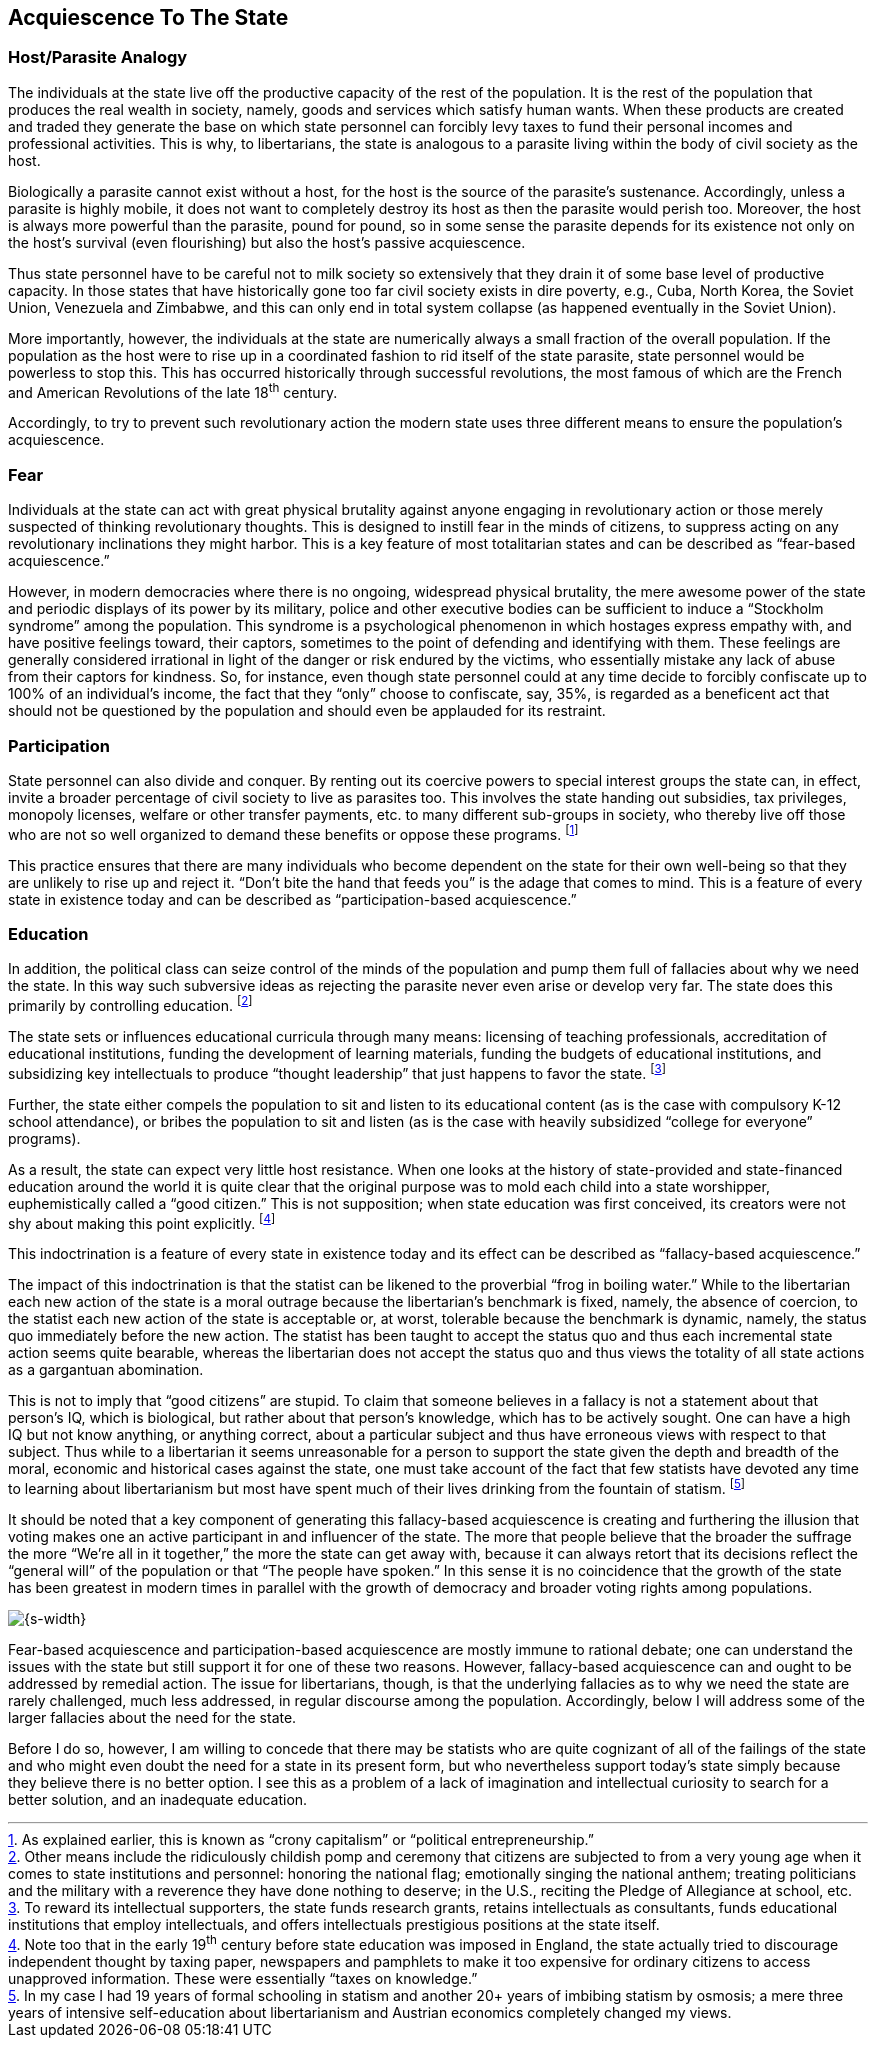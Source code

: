 == Acquiescence To The State

=== Host/Parasite Analogy

The individuals at the state live off the productive capacity of the rest of
the population. It is the rest of the population that produces the real wealth
in society, namely, goods and services which satisfy human wants. When these
products are created and traded they generate the base on which state personnel
can forcibly levy taxes to fund their personal incomes and professional
activities. This is why, to libertarians, the state is analogous to a parasite
living within the body of civil society as the host.

Biologically a parasite cannot exist without a host, for the host is the source
of the parasite’s sustenance.  Accordingly, unless a parasite is highly mobile,
it does not want to completely destroy its host as then the parasite would
perish too. Moreover, the host is always more powerful than the parasite, pound
for pound, so in some sense the parasite depends for its existence not only on
the host’s survival (even flourishing) but also the host’s passive
acquiescence.

Thus state personnel have to be careful not to milk society so extensively that
they drain it of some base level of productive capacity. In those states that
have historically gone too far civil society exists in dire poverty, e.g.,
Cuba, North Korea, the Soviet Union, Venezuela and Zimbabwe, and this can only
end in total system collapse (as happened eventually in the Soviet Union).

More importantly, however, the individuals at the state are numerically always
a small fraction of the overall population. If the population as the host were
to rise up in a coordinated fashion to rid itself of the state parasite, state
personnel would be powerless to stop this. This has occurred historically
through successful revolutions, the most famous of which are the French and
American Revolutions of the late 18^th^ century.

Accordingly, to try to prevent such revolutionary action the modern state uses
three different means to ensure the population’s acquiescence.

=== Fear

Individuals at the state can act with great physical brutality against anyone
engaging in revolutionary action or those merely suspected of thinking
revolutionary thoughts. This is designed to instill fear in the minds of
citizens, to suppress acting on any revolutionary inclinations they might
harbor. This is a key feature of most totalitarian states and can be described
as “fear-based acquiescence.”

However, in modern democracies where there is no ongoing, widespread physical
brutality, the mere awesome power of the state and periodic displays of its
power by its military, police and other executive bodies can be sufficient to
induce a “Stockholm syndrome” among the population. This syndrome is a
psychological phenomenon in which hostages express empathy with, and have
positive feelings toward, their captors, sometimes to the point of defending
and identifying with them. These feelings are generally considered irrational
in light of the danger or risk endured by the victims, who essentially mistake
any lack of abuse from their captors for kindness. So, for instance, even
though state personnel could at any time decide to forcibly confiscate up to
100% of an individual’s income, the fact that they “only” choose to confiscate,
say, 35%, is regarded as a beneficent act that should not be questioned by the
population and should even be applauded for its restraint.

=== Participation

State personnel can also divide and conquer. By renting out its coercive powers
to special interest groups the state can, in effect, invite a broader
percentage of civil society to live as parasites too. This involves the state
handing out subsidies, tax privileges, monopoly licenses, welfare or other
transfer payments, etc. to many different sub-groups in society, who thereby
live off those who are not so well organized to demand these benefits or oppose
these programs.  footnote:[As explained earlier, this is known as “crony
capitalism” or “political entrepreneurship.”]

This practice ensures that there are many individuals who become dependent on
the state for their own well-being so that they are unlikely to rise up and
reject it. “Don’t bite the hand that feeds you” is the adage that comes to
mind. This is a feature of every state in existence today and can be described
as “participation-based acquiescence.”

=== Education

In addition, the political class can seize control of the minds of the
population and pump them full of fallacies about why we need the state. In this
way such subversive ideas as rejecting the parasite never even arise or develop
very far. The state does this primarily by controlling education.
footnote:[Other means include the ridiculously childish pomp and ceremony that
citizens are subjected to from a very young age when it comes to state
institutions and personnel: honoring the national flag; emotionally singing the
national anthem; treating politicians and the military with a reverence they
have done nothing to deserve; in the U.S., reciting the Pledge of Allegiance at
school, etc.]

The state sets or influences educational curricula through many means:
licensing of teaching professionals, accreditation of educational institutions,
funding the development of learning materials, funding the budgets of
educational institutions, and subsidizing key intellectuals to produce “thought
leadership” that just happens to favor the state.  footnote:[To reward its
intellectual supporters, the state funds research grants, retains intellectuals
as consultants, funds educational institutions that employ intellectuals, and
offers intellectuals prestigious positions at the state itself.]

Further, the state either compels the population to sit and listen to its
educational content (as is the case with compulsory K-12 school attendance), or
bribes the population to sit and listen (as is the case with heavily subsidized
“college for everyone” programs).

As a result, the state can expect very little host resistance. When one looks
at the history of state-provided and state-financed education around the world
it is quite clear that the original purpose was to mold each child into a state
worshipper, euphemistically called a “good citizen.” This is not supposition;
when state education was first conceived, its creators were not shy about
making this point explicitly.  footnote:[Note too that in the early 19^th^
century before state education was imposed in England, the state actually tried
to discourage independent thought by taxing paper, newspapers and pamphlets to
make it too expensive for ordinary citizens to access unapproved information.
These were essentially “taxes on knowledge.”]

This indoctrination is a feature of every state in existence today and its
effect can be described as “fallacy-based acquiescence.”

The impact of this indoctrination is that the statist can be likened to the
proverbial “frog in boiling water.” While to the libertarian each new action of
the state is a moral outrage because the libertarian’s benchmark is fixed,
namely, the absence of coercion, to the statist each new action of the state is
acceptable or, at worst, tolerable because the benchmark is dynamic, namely,
the status quo immediately before the new action. The statist has been taught
to accept the status quo and thus each incremental state action seems quite
bearable, whereas the libertarian does not accept the status quo and thus views
the totality of all state actions as a gargantuan abomination.

This is not to imply that “good citizens” are stupid. To claim that someone
believes in a fallacy is not a statement about that person’s IQ, which is
biological, but rather about that person’s knowledge, which has to be actively
sought. One can have a high IQ but not know anything, or anything correct,
about a particular subject and thus have erroneous views with respect to that
subject. Thus while to a libertarian it seems unreasonable for a person to
support the state given the depth and breadth of the moral, economic and
historical cases against the state, one must take account of the fact that few
statists have devoted any time to learning about libertarianism but most have
spent much of their lives drinking from the fountain of statism.  footnote:[In
my case I had 19 years of formal schooling in statism and another 20+ years of
imbibing statism by osmosis; a mere three years of intensive self-education
about libertarianism and Austrian economics completely changed my views.]

It should be noted that a key component of generating this fallacy-based
acquiescence is creating and furthering the illusion that voting makes one an
active participant in and influencer of the state. The more that people believe
that the broader the suffrage the more “We’re all in it together,” the more the
state can get away with, because it can always retort that its decisions
reflect the “general will” of the population or that “The people have spoken.”
In this sense it is no coincidence that the growth of the state has been
greatest in modern times in parallel with the growth of democracy and broader
voting rights among populations.

image::{s-img}[{s-width}, align='center']

Fear-based acquiescence and participation-based acquiescence are mostly immune
to rational debate; one can understand the issues with the state but still
support it for one of these two reasons. However, fallacy-based acquiescence
can and ought to be addressed by remedial action. The issue for libertarians,
though, is that the underlying fallacies as to why we need the state are rarely
challenged, much less addressed, in regular discourse among the population.
Accordingly, below I will address some of the larger fallacies about the need
for the state.

Before I do so, however, I am willing to concede that there may be statists who
are quite cognizant of all of the failings of the state and who might even
doubt the need for a state in its present form, but who nevertheless support
today’s state simply because they believe there is no better option. I see this
as a problem of a lack of imagination and intellectual curiosity to search for
a better solution, and an inadequate education.
